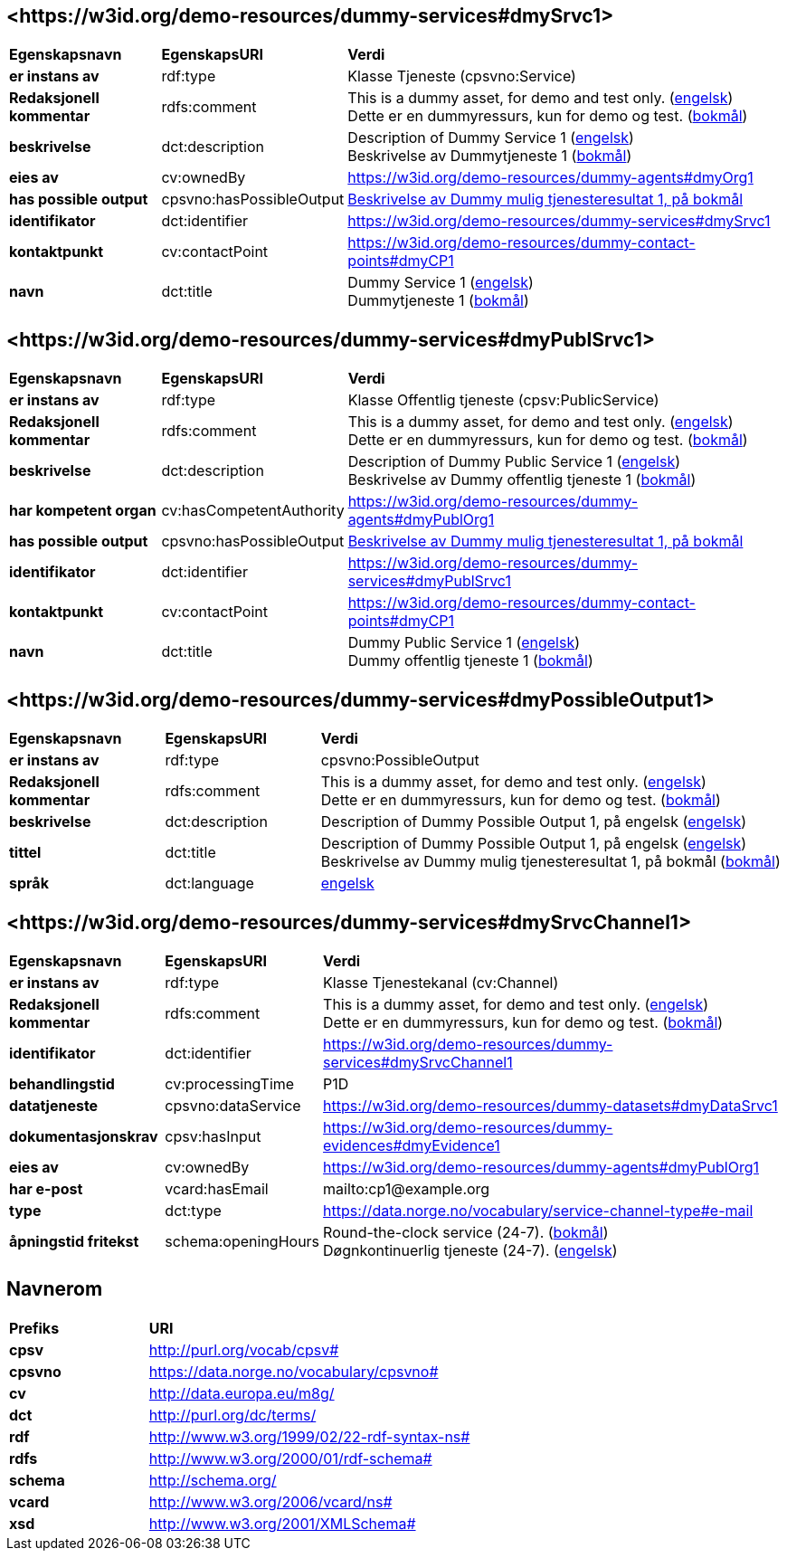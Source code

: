 // Asciidoc file auto-generated by "(Digdir) Excel2Turtle/Html v.3"

== <\https://w3id.org/demo-resources/dummy-services#dmySrvc1> [[dmySrvc1]]

[cols="20s,20d,60d"]
|===
| Egenskapsnavn | *EgenskapsURI* | *Verdi*
| er instans av | rdf:type | Klasse Tjeneste (cpsvno:Service)
| Redaksjonell kommentar | rdfs:comment |  This is a dummy asset, for demo and test only. (http://publications.europa.eu/resource/authority/language/ENG[engelsk]) + 
 Dette er en dummyressurs, kun for demo og test. (http://publications.europa.eu/resource/authority/language/NOB[bokmål])
| beskrivelse | dct:description |  Description of Dummy Service 1 (http://publications.europa.eu/resource/authority/language/ENG[engelsk]) + 
 Beskrivelse av Dummytjeneste 1 (http://publications.europa.eu/resource/authority/language/NOB[bokmål])
| eies av | cv:ownedBy |  https://w3id.org/demo-resources/dummy-agents#dmyOrg1
| has possible output | cpsvno:hasPossibleOutput | https://w3id.org/demo-resources/dummy-services#dmyPossibleOutput1[Beskrivelse av Dummy mulig tjenesteresultat 1, på bokmål]
| identifikator | dct:identifier | https://w3id.org/demo-resources/dummy-services#dmySrvc1
| kontaktpunkt | cv:contactPoint |  https://w3id.org/demo-resources/dummy-contact-points#dmyCP1
| navn | dct:title |  Dummy Service 1 (http://publications.europa.eu/resource/authority/language/ENG[engelsk]) + 
 Dummytjeneste 1 (http://publications.europa.eu/resource/authority/language/NOB[bokmål])
|===

== <\https://w3id.org/demo-resources/dummy-services#dmyPublSrvc1> [[dmyPublSrvc1]]

[cols="20s,20d,60d"]
|===
| Egenskapsnavn | *EgenskapsURI* | *Verdi*
| er instans av | rdf:type | Klasse Offentlig tjeneste (cpsv:PublicService)
| Redaksjonell kommentar | rdfs:comment |  This is a dummy asset, for demo and test only. (http://publications.europa.eu/resource/authority/language/ENG[engelsk]) + 
 Dette er en dummyressurs, kun for demo og test. (http://publications.europa.eu/resource/authority/language/NOB[bokmål])
| beskrivelse | dct:description |  Description of Dummy Public Service 1 (http://publications.europa.eu/resource/authority/language/ENG[engelsk]) + 
 Beskrivelse av Dummy offentlig tjeneste 1 (http://publications.europa.eu/resource/authority/language/NOB[bokmål])
| har kompetent organ | cv:hasCompetentAuthority |  https://w3id.org/demo-resources/dummy-agents#dmyPublOrg1
| has possible output | cpsvno:hasPossibleOutput | https://w3id.org/demo-resources/dummy-services#dmyPossibleOutput1[Beskrivelse av Dummy mulig tjenesteresultat 1, på bokmål]
| identifikator | dct:identifier | https://w3id.org/demo-resources/dummy-services#dmyPublSrvc1
| kontaktpunkt | cv:contactPoint |  https://w3id.org/demo-resources/dummy-contact-points#dmyCP1
| navn | dct:title |  Dummy Public Service 1 (http://publications.europa.eu/resource/authority/language/ENG[engelsk]) + 
 Dummy offentlig tjeneste 1 (http://publications.europa.eu/resource/authority/language/NOB[bokmål])
|===

== <\https://w3id.org/demo-resources/dummy-services#dmyPossibleOutput1> [[dmyPossibleOutput1]]

[cols="20s,20d,60d"]
|===
| Egenskapsnavn | *EgenskapsURI* | *Verdi*
| er instans av | rdf:type | cpsvno:PossibleOutput
| Redaksjonell kommentar | rdfs:comment |  This is a dummy asset, for demo and test only. (http://publications.europa.eu/resource/authority/language/ENG[engelsk]) + 
 Dette er en dummyressurs, kun for demo og test. (http://publications.europa.eu/resource/authority/language/NOB[bokmål])
| beskrivelse | dct:description |  Description of Dummy Possible Output 1, på engelsk (http://publications.europa.eu/resource/authority/language/ENG[engelsk])
| tittel | dct:title |  Description of Dummy Possible Output 1, på engelsk (http://publications.europa.eu/resource/authority/language/ENG[engelsk]) + 
 Beskrivelse av Dummy mulig tjenesteresultat 1, på bokmål (http://publications.europa.eu/resource/authority/language/NOB[bokmål])
| språk | dct:language | http://publications.europa.eu/resource/authority/language/ENG[engelsk]
|===

== <\https://w3id.org/demo-resources/dummy-services#dmySrvcChannel1> [[dmySrvcChannel1]]

[cols="20s,20d,60d"]
|===
| Egenskapsnavn | *EgenskapsURI* | *Verdi*
| er instans av | rdf:type | Klasse Tjenestekanal (cv:Channel)
| Redaksjonell kommentar | rdfs:comment |  This is a dummy asset, for demo and test only. (http://publications.europa.eu/resource/authority/language/ENG[engelsk]) + 
 Dette er en dummyressurs, kun for demo og test. (http://publications.europa.eu/resource/authority/language/NOB[bokmål])
| identifikator | dct:identifier | https://w3id.org/demo-resources/dummy-services#dmySrvcChannel1
| behandlingstid | cv:processingTime |  P1D
| datatjeneste | cpsvno:dataService |  https://w3id.org/demo-resources/dummy-datasets#dmyDataSrvc1
| dokumentasjonskrav | cpsv:hasInput |  https://w3id.org/demo-resources/dummy-evidences#dmyEvidence1
| eies av | cv:ownedBy |  https://w3id.org/demo-resources/dummy-agents#dmyPublOrg1
| har e-post | vcard:hasEmail |  mailto:cp1@example.org
| type | dct:type |  https://data.norge.no/vocabulary/service-channel-type#e-mail
| åpningstid fritekst | schema:openingHours |  Round-the-clock service (24-7). (http://publications.europa.eu/resource/authority/language/NOB[bokmål]) + 
 Døgnkontinuerlig tjeneste (24-7). (http://publications.europa.eu/resource/authority/language/ENG[engelsk])
|===

== Navnerom [[Namespace]]

[cols="30s,70d"]
|===
| Prefiks | *URI*
| cpsv | http://purl.org/vocab/cpsv#
| cpsvno | https://data.norge.no/vocabulary/cpsvno#
| cv | http://data.europa.eu/m8g/
| dct | http://purl.org/dc/terms/
| rdf | http://www.w3.org/1999/02/22-rdf-syntax-ns#
| rdfs | http://www.w3.org/2000/01/rdf-schema#
| schema | http://schema.org/
| vcard | http://www.w3.org/2006/vcard/ns#
| xsd | http://www.w3.org/2001/XMLSchema#
|===

// End of the file, 2024-11-25 15:46:07